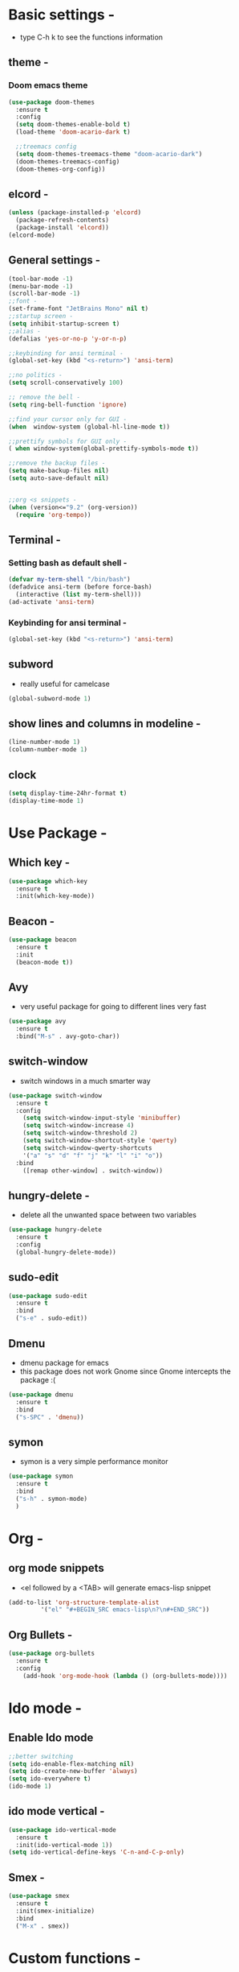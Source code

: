 * Basic settings -
  - type C-h k to see the functions information
** theme -
*** Doom emacs theme 
#+BEGIN_SRC emacs-lisp
  (use-package doom-themes
    :ensure t
    :config
    (setq doom-themes-enable-bold t)
    (load-theme 'doom-acario-dark t)

    ;;treemacs config
    (setq doom-themes-treemacs-theme "doom-acario-dark")
    (doom-themes-treemacs-config)
    (doom-themes-org-config))
#+END_SRC
** elcord -
#+BEGIN_SRC emacs-lisp
(unless (package-installed-p 'elcord)
  (package-refresh-contents)
  (package-install 'elcord))
(elcord-mode)
#+END_SRC
** General settings -
#+BEGIN_SRC emacs-lisp
  (tool-bar-mode -1)
  (menu-bar-mode -1)
  (scroll-bar-mode -1)
  ;;font -
  (set-frame-font "JetBrains Mono" nil t)
  ;;startup screen -
  (setq inhibit-startup-screen t)
  ;;alias -
  (defalias 'yes-or-no-p 'y-or-n-p)

  ;;keybinding for ansi terminal -
  (global-set-key (kbd "<s-return>") 'ansi-term) 

  ;;no politics -
  (setq scroll-conservatively 100)

  ;; remove the bell -
  (setq ring-bell-function 'ignore)

  ;;find your cursor only for GUI -
  (when  window-system (global-hl-line-mode t))

  ;;prettify symbols for GUI only -
  ( when window-system(global-prettify-symbols-mode t)) 

  ;;remove the backup files -
  (setq make-backup-files nil)
  (setq auto-save-default nil)


  ;;org <s snippets -
  (when (version<="9.2" (org-version))
    (require 'org-tempo))
#+END_SRC

** Terminal -
*** Setting bash as default shell -
#+BEGIN_SRC emacs-lisp
(defvar my-term-shell "/bin/bash")
(defadvice ansi-term (before force-bash)
  (interactive (list my-term-shell)))
(ad-activate 'ansi-term)
#+END_SRC
*** Keybinding for ansi terminal -
#+BEGIN_SRC emacs-lisp
(global-set-key (kbd "<s-return>") 'ansi-term)
#+END_SRC
** subword 
   - really useful for camelcase 
#+BEGIN_SRC emacs-lisp
  (global-subword-mode 1)
#+END_SRC
** show lines and columns in modeline -
#+BEGIN_SRC emacs-lisp
  (line-number-mode 1)
  (column-number-mode 1)
#+END_SRC
** clock 
#+BEGIN_SRC emacs-lisp
  (setq display-time-24hr-format t)
  (display-time-mode 1)

#+END_SRC
* Use Package -
** Which key -
#+BEGIN_SRC emacs-lisp
(use-package which-key
  :ensure t
  :init(which-key-mode))
#+END_SRC
** Beacon -
#+BEGIN_SRC emacs-lisp
(use-package beacon
  :ensure t
  :init
  (beacon-mode t))
#+END_SRC

** Avy
- very useful package for going to different lines very fast 
#+BEGIN_SRC emacs-lisp
  (use-package avy
    :ensure t
    :bind("M-s" . avy-goto-char))
#+END_SRC

** switch-window
  - switch windows in a much smarter way 
#+BEGIN_SRC emacs-lisp
  (use-package switch-window
    :ensure t
    :config
      (setq switch-window-input-style 'minibuffer)
      (setq switch-window-increase 4)
      (setq switch-window-threshold 2)
      (setq switch-window-shortcut-style 'qwerty)
      (setq switch-window-qwerty-shortcuts
	  '("a" "s" "d" "f" "j" "k" "l" "i" "o"))
    :bind
      ([remap other-window] . switch-window))
#+END_SRC
** hungry-delete -
   - delete all the unwanted space between two variables 
#+BEGIN_SRC emacs-lisp
  (use-package hungry-delete
    :ensure t
    :config
    (global-hungry-delete-mode))
#+END_SRC
** sudo-edit
#+BEGIN_SRC emacs-lisp
  (use-package sudo-edit
    :ensure t
    :bind
    ("s-e" . sudo-edit))
#+END_SRC
** Dmenu
  - dmenu package for emacs
  - this package does not work Gnome since Gnome intercepts the package :(
#+BEGIN_SRC emacs-lisp
  (use-package dmenu
    :ensure t
    :bind
    ("s-SPC" . 'dmenu))
#+END_SRC

** symon
   - symon is a very simple performance monitor 
#+BEGIN_SRC emacs-lisp
  (use-package symon
    :ensure t
    :bind
    ("s-h" . symon-mode)
    )
#+END_SRC
* Org -
** org mode snippets 
   - <el followed by a <TAB> will generate emacs-lisp snippet 
#+BEGIN_SRC emacs-lisp
  (add-to-list 'org-structure-template-alist
	       '("el" "#+BEGIN_SRC emacs-lisp\n?\n#+END_SRC"))
#+END_SRC
** Org Bullets -
#+BEGIN_SRC emacs-lisp
  (use-package org-bullets
    :ensure t
    :config
      (add-hook 'org-mode-hook (lambda () (org-bullets-mode))))
#+END_SRC
* Ido mode -
** Enable Ido mode 
#+BEGIN_SRC emacs-lisp
  ;;better switching 
  (setq ido-enable-flex-matching nil)
  (setq ido-create-new-buffer 'always)
  (setq ido-everywhere t)
  (ido-mode 1)
#+END_SRC
** ido mode vertical -
#+BEGIN_SRC emacs-lisp
  (use-package ido-vertical-mode
    :ensure t
    :init(ido-vertical-mode 1))
  (setq ido-vertical-define-keys 'C-n-and-C-p-only)

#+END_SRC
** Smex -
#+BEGIN_SRC emacs-lisp
  (use-package smex
    :ensure t
    :init(smex-initialize)
    :bind
    ("M-x" . smex))
#+END_SRC
 
* Custom functions - 
** visit the config file with single keyboard binding 
#+BEGIN_SRC emacs-lisp
  ;; config visit custom function 
  (defun config-visit ()
    (interactive)
    (find-file "~/.emacs.d/config.org"))

  ;;binding it to a key -
  (global-set-key (kbd "C-c e") 'config-visit)
#+END_SRC
** visit the init with a single keyboard binding
#+BEGIN_SRC emacs-lisp
  ;;init visit
  (defun init-visit ()
    (interactive)
    (find-file "~/.emacs.d/init.el"))

  ;;keybinding
  (global-set-key (kbd "C-c i") 'init-visit)

#+END_SRC
** reloading the file -
#+BEGIN_SRC emacs-lisp
  (defun config-reload ()
    (interactive)
    (org-babel-load-file (expand-file-name "~/.emacs.d/config.org")))

  ;;keybinding -
  (global-set-key (kbd "C-c r") 'config-reload)

#+END_SRC
** split window automaticaly -
*** split horizontally 
#+BEGIN_SRC emacs-lisp
  (defun split-horizontally ()
    (interactive)
    (split-window-below)
    (balance-windows)
    (other-window 1))

  ;;keybinding -
  (global-set-key (kbd "C-x 2") 'split-horizontally)
#+END_SRC
*** split window vertically
#+BEGIN_SRC emacs-lisp
    (defun split-vertically ()
      (interactive)
      (split-window-right)
      (balance-windows)
      (other-window 1))

    ;;keybinding -
    (global-set-key (kbd "C-x 3") 'split-vertically)
#+END_SRC
** copy whole line -
#+BEGIN_SRC emacs-lisp
  (defun copy-whole-line()
    (interactive)
    (save-excursion
      (kill-new
       (buffer-substring
	(point-at-bol)
	(point-at-eol)))))

  ;;keybinding -
  (global-set-key (kbd "C-c w l") 'copy-whole-line)
#+END_SRC
** kill whole word -
#+BEGIN_SRC emacs-lisp
  (defun kill-whole-word ()
    (interactive)
    (backward-word)
    (kill-word 1))

  (global-set-key (kbd "C-c w w") 'kill-whole-word)
#+END_SRC
* Web dev - 
** rainbow 
   - set the color depending on the hexcode 
   - really good package if your a web dev 
#+BEGIN_SRC emacs-lisp
  (use-package rainbow-mode
	:init
	(dolist (hook '(css-mode-hook html-mode-hook sass-mode-hook))
	(add-hook hook 'rainbow-mode)))
#+END_SRC     

** rainbow delimiters 
#+BEGIN_SRC emacs-lisp
  (use-package rainbow-delimiters
    :ensure t
    :init
    (rainbow-delimiters-mode 1))
#+END_SRC

* Auto Completion 
** electric
   - autocompletion for almost every single bracket
#+BEGIN_SRC emacs-lisp
  (setq electric-pair-pairs '(
			      (?\( . ?\))
			      (?\[ . ?\])
			      (?\{ . ?\})))

  (electric-pair-mode t)
#+END_SRC
** company
   - auto completion framework
#+BEGIN_SRC emacs-lisp
  (use-package company
    :ensure t
    :init
    (add-hook 'after-init-hook 'global-company-mode))

#+END_SRC
* Buffer
** kill the current buffer 
   - asking for which buffer to kill is stupid
   - I know which buffer I want to kill
#+BEGIN_SRC emacs-lisp
  (defun kill-current-buffer()
    (interactive)
    (kill-buffer (current-buffer)))
  ;;keybinding

  (global-set-key (kbd "C-x k") 'kill-current-buffer)
#+END_SRC
** kill all buffers 
   - kill all the buffers in emacs that are present
   - reccomend a hard keybinding for this one so you accedentally don't loose your data
#+BEGIN_SRC emacs-lisp
  (defun kill-all-buffers ()
    (interactive)
    (mapc 'kill-buffer (buffer-list))
    )

  ;;keybinding -
  (global-set-key (kbd "C-M-k") 'kill-all-buffers)
#+END_SRC
* Dashboard 
  - setting up a good looking dashboard for emacs
  - 
#+BEGIN_SRC emacs-lisp
  (use-package dashboard
    :ensure t
    :config
    (dashboard-setup-startup-hook)
    (setq dashboard-items '((recents . 10)))
    (setq dashboard-banner-logo-title "Lal Salam"))
#+END_SRC
* Modeline
** spaceline 
   - Well Uncle Dave likes it so oh well
   - also reccomend doom modeline 
#+BEGIN_SRC emacs-lisp
  (use-package spaceline
    :ensure t
    :config
    (require 'spaceline-config)
    (setq powerline-default-separator (quote arrow))
    (spaceline-spacemacs-theme)) 
#+END_SRC
** diminish
#+BEGIN_SRC emacs-lisp
  (use-package diminish
    :ensure t
    :init
    (diminish 'hungry-delete-mode)
    (diminish 'beacon-mode)
    (diminish 'which-key-mode)
    (diminish 'company-mode)
    (diminish 'subword-mode))
#+END_SRC
